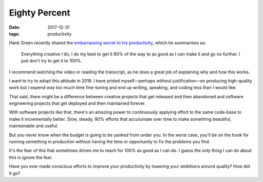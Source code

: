 ==============
Eighty Percent
==============

:date: 2017-12-31
:tags: productivity

Hank Green recently shared the `embarrassing secret to his productivity`_, which he summarises as:

    Everything creative I do, I do my best to get it 80% of the way to as good as I can make it and go no further. I just don't try to get it to 100%.

I recommend watching the video or reading the transcript, as he does a great job of explaining why and how this works.

I want to try to adopt this attitude in 2018. I have prided myself—perhaps without justification—on producing high-quality work but I expend way too much time fine-tuning and end up writing, speaking, and coding less than I would like.

That said, there might be a difference between creative projects that get released and then abandoned and software engineering projects that get deployed and then maintained forever.

With software projects like that, there's an amazing power to continuously applying effort to the same code-base to make it incrementally better.
Slow, steady, 80% efforts that acculumate over time to make something beautiful, maintainable and useful.

But you never know when the budget is going to be yanked from under you.
In the worst case, you'll be on the hook for running something in production without having the time or opportunity to fix the problems you find.

It's the fear of this that sometimes drives me to reach for 100% as good as I can do. I guess the only thing I can do about this is ignore the fear.

Have you ever made conscious efforts to improve your productivity by lowering your ambitions around quality? How did it go?

.. _`embarrassing secret to his productivity`: https://nerdfighteria.info/v/1LAhHDEtTD0/
